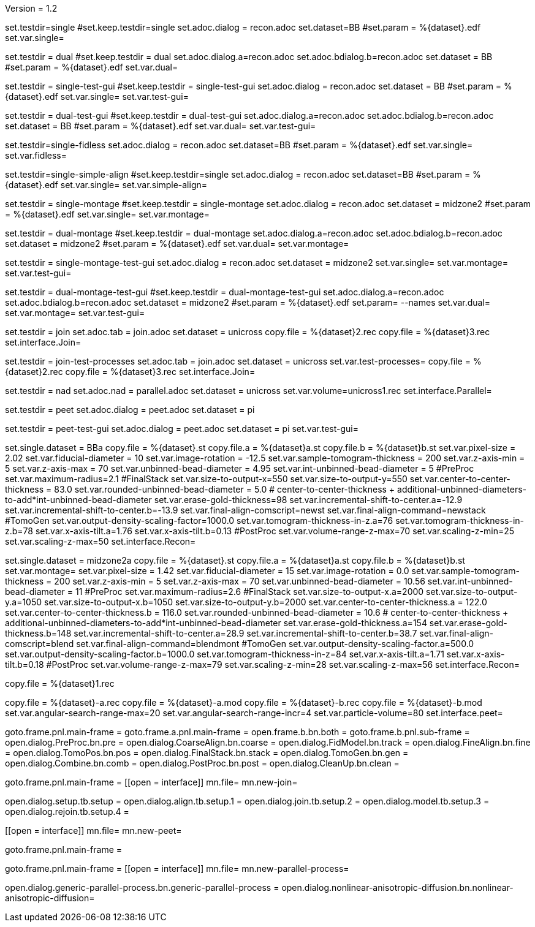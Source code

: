 Version = 1.2

[Test = single]
set.testdir=single
#set.keep.testdir=single
set.adoc.dialog = recon.adoc
set.dataset=BB
#set.param = %{dataset}.edf
set.var.single=

[Test = dual]
set.testdir = dual
#set.keep.testdir = dual
set.adoc.dialog.a=recon.adoc
set.adoc.bdialog.b=recon.adoc
set.dataset = BB
#set.param = %{dataset}.edf
set.var.dual=

[Test = single-test-gui]
set.testdir = single-test-gui
#set.keep.testdir = single-test-gui
set.adoc.dialog = recon.adoc
set.dataset = BB
#set.param = %{dataset}.edf
set.var.single=
set.var.test-gui=

[Test = dual-test-gui]
set.testdir = dual-test-gui
#set.keep.testdir = dual-test-gui
set.adoc.dialog.a=recon.adoc
set.adoc.bdialog.b=recon.adoc
set.dataset = BB
#set.param = %{dataset}.edf
set.var.dual=
set.var.test-gui=

[Test = single-fidless]
set.testdir=single-fidless
set.adoc.dialog = recon.adoc
set.dataset=BB
#set.param = %{dataset}.edf
set.var.single=
set.var.fidless=

[Test = single-simple-align]
set.testdir=single-simple-align
#set.keep.testdir=single
set.adoc.dialog = recon.adoc
set.dataset=BB
#set.param = %{dataset}.edf
set.var.single=
set.var.simple-align=


[Test = single-montage]
set.testdir = single-montage
#set.keep.testdir = single-montage
set.adoc.dialog = recon.adoc
set.dataset = midzone2
#set.param = %{dataset}.edf
set.var.single=
set.var.montage=

[Test = dual-montage]
set.testdir = dual-montage
#set.keep.testdir = dual-montage
set.adoc.dialog.a=recon.adoc
set.adoc.bdialog.b=recon.adoc
set.dataset = midzone2
#set.param = %{dataset}.edf
set.var.dual=
set.var.montage=

[Test = single-montage-test-gui]
set.testdir = single-montage-test-gui
set.adoc.dialog = recon.adoc
set.dataset = midzone2
set.var.single=
set.var.montage=
set.var.test-gui=

[Test = dual-montage-test-gui]
set.testdir = dual-montage-test-gui
#set.keep.testdir = dual-montage-test-gui
set.adoc.dialog.a=recon.adoc
set.adoc.bdialog.b=recon.adoc
set.dataset = midzone2
#set.param = %{dataset}.edf
set.param= --names
set.var.dual=
set.var.montage=
set.var.test-gui=


[Test = join]
set.testdir = join
set.adoc.tab = join.adoc
set.dataset = unicross
copy.file = %{dataset}2.rec
copy.file = %{dataset}3.rec
set.interface.Join=

[Test = join-test-processes]
set.testdir = join-test-processes
set.adoc.tab = join.adoc
set.dataset = unicross
set.var.test-processes=
copy.file = %{dataset}2.rec
copy.file = %{dataset}3.rec
set.interface.Join=

[Test = nad]
set.testdir = nad
set.adoc.nad = parallel.adoc
set.dataset = unicross
set.var.volume=unicross1.rec
set.interface.Parallel=


[Test = peet]
set.testdir = peet
set.adoc.dialog = peet.adoc
set.dataset = pi

[Test = peet-test-gui]
set.testdir = peet-test-gui
set.adoc.dialog = peet.adoc
set.dataset = pi
set.var.test-gui=


[dataset = BB]
set.single.dataset = BBa
copy.file = %{dataset}.st
copy.file.a = %{dataset}a.st
copy.file.b = %{dataset}b.st
set.var.pixel-size = 2.02
set.var.fiducial-diameter = 10
set.var.image-rotation = -12.5
set.var.sample-tomogram-thickness = 200
set.var.z-axis-min = 5
set.var.z-axis-max = 70
set.var.unbinned-bead-diameter = 4.95
set.var.int-unbinned-bead-diameter = 5
#PreProc
set.var.maximum-radius=2.1
#FinalStack
set.var.size-to-output-x=550
set.var.size-to-output-y=550
set.var.center-to-center-thickness = 83.0
set.var.rounded-unbinned-bead-diameter = 5.0
# center-to-center-thickness + additional-unbinned-diameters-to-add*int-unbinned-bead-diameter
set.var.erase-gold-thickness=98
set.var.incremental-shift-to-center.a=-12.9
set.var.incremental-shift-to-center.b=-13.9
set.var.final-align-comscript=newst
set.var.final-align-command=newstack
#TomoGen
set.var.output-density-scaling-factor=1000.0
set.var.tomogram-thickness-in-z.a=76
set.var.tomogram-thickness-in-z.b=78
set.var.x-axis-tilt.a=1.76
set.var.x-axis-tilt.b=0.13
#PostProc
set.var.volume-range-z-max=70
set.var.scaling-z-min=25
set.var.scaling-z-max=50
set.interface.Recon=

[dataset = midzone2]
set.single.dataset = midzone2a
copy.file = %{dataset}.st
copy.file.a = %{dataset}a.st
copy.file.b = %{dataset}b.st
set.var.montage=
set.var.pixel-size = 1.42
set.var.fiducial-diameter = 15
set.var.image-rotation = 0.0
set.var.sample-tomogram-thickness = 200
set.var.z-axis-min = 5
set.var.z-axis-max = 70
set.var.unbinned-bead-diameter = 10.56
set.var.int-unbinned-bead-diameter = 11
#PreProc
set.var.maximum-radius=2.6
#FinalStack
set.var.size-to-output-x.a=2000
set.var.size-to-output-y.a=1050
set.var.size-to-output-x.b=1050
set.var.size-to-output-y.b=2000
set.var.center-to-center-thickness.a = 122.0
set.var.center-to-center-thickness.b = 116.0
set.var.rounded-unbinned-bead-diameter = 10.6
# center-to-center-thickness + additional-unbinned-diameters-to-add*int-unbinned-bead-diameter
set.var.erase-gold-thickness.a=154
set.var.erase-gold-thickness.b=148
set.var.incremental-shift-to-center.a=28.9
set.var.incremental-shift-to-center.b=38.7
set.var.final-align-comscript=blend
set.var.final-align-command=blendmont
#TomoGen
set.var.output-density-scaling-factor.a=500.0
set.var.output-density-scaling-factor.b=1000.0
set.var.tomogram-thickness-in-z=84
set.var.x-axis-tilt.a=1.71
set.var.x-axis-tilt.b=0.18
#PostProc
set.var.volume-range-z-max=79
set.var.scaling-z-min=28
set.var.scaling-z-max=56
set.interface.Recon=

[dataset = unicross]
copy.file = %{dataset}1.rec

[dataset = pi]
copy.file = %{dataset}-a.rec
copy.file = %{dataset}-a.mod
copy.file = %{dataset}-b.rec
copy.file = %{dataset}-b.mod
set.var.angular-search-range-max=20
set.var.angular-search-range-incr=4
set.var.particle-volume=80
set.interface.peet=


[interface = Recon]
goto.frame.pnl.main-frame =
goto.frame.a.pnl.main-frame =
open.frame.b.bn.both =
goto.frame.b.pnl.sub-frame =
open.dialog.PreProc.bn.pre = 
open.dialog.CoarseAlign.bn.coarse =
open.dialog.FidModel.bn.track =
open.dialog.FineAlign.bn.fine =
open.dialog.TomoPos.bn.pos =
open.dialog.FinalStack.bn.stack =
open.dialog.TomoGen.bn.gen =
open.dialog.Combine.bn.comb =
open.dialog.PostProc.bn.post =
open.dialog.CleanUp.bn.clean =

[interface = Join]
goto.frame.pnl.main-frame =
[[open = interface]]
mn.file=
mn.new-join=
[[]]
open.dialog.setup.tb.setup =
open.dialog.align.tb.setup.1 =
open.dialog.join.tb.setup.2 =
open.dialog.model.tb.setup.3 =
open.dialog.rejoin.tb.setup.4 =

[interface = PEET]
[[open = interface]]
mn.file=
mn.new-peet=
[[]]
goto.frame.pnl.main-frame =

[Interface = Parallel]
goto.frame.pnl.main-frame =
[[open = interface]]
mn.file=
mn.new-parallel-process=
[[]]
open.dialog.generic-parallel-process.bn.generic-parallel-process =
open.dialog.nonlinear-anisotropic-diffusion.bn.nonlinear-anisotropic-diffusion=
